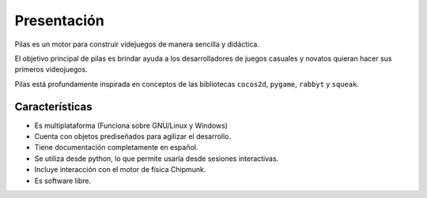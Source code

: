 Presentación
============

Pilas es un motor para construir videjuegos
de manera sencilla y didáctica.

El objetivo principal de pilas es brindar ayuda a los
desarrolladores de juegos casuales y novatos quieran
hacer sus primeros videojuegos.

Pilas está profundamente inspirada en conceptos de
las bibliotecas ``cocos2d``, ``pygame``, ``rabbyt``
y ``squeak``.

Características
---------------

- Es multiplataforma (Funciona sobre GNU/Linux y Windows)
- Cuenta con objetos prediseñados para agilizar el desarrollo.
- Tiene documentación completamente en español.
- Se utiliza desde python, lo que permite usarla desde sesiones interactivas.
- Incluye interacción con el motor de física Chipmunk.
- Es software libre.
